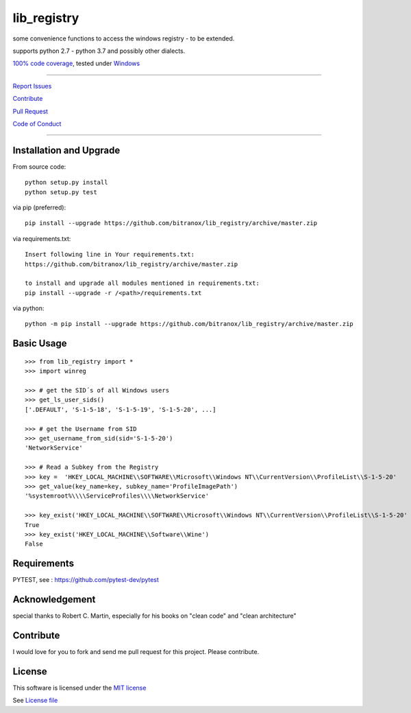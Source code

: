 lib_registry
============

|Build Status| |Pypi Status| |Codecov Status| |Better Code| |snyk security|

some convenience functions to access the windows registry - to be extended.

supports python 2.7 - python 3.7 and possibly other dialects.

`100% code coverage <https://codecov.io/gh/bitranox/lib_registry>`_, tested under `Windows <https://travis-ci.org/bitranox/lib_registry>`_

-----


`Report Issues <https://github.com/bitranox/lib_registry/blob/master/ISSUE_TEMPLATE.md>`_

`Contribute <https://github.com/bitranox/lib_registry/blob/master/CONTRIBUTING.md>`_

`Pull Request <https://github.com/bitranox/lib_registry/blob/master/PULL_REQUEST_TEMPLATE.md>`_

`Code of Conduct <https://github.com/bitranox/lib_registry/blob/master/CODE_OF_CONDUCT.md>`_


-----


Installation and Upgrade
------------------------

From source code:

::

    python setup.py install
    python setup.py test

via pip (preferred):

::

    pip install --upgrade https://github.com/bitranox/lib_registry/archive/master.zip

via requirements.txt:

::

    Insert following line in Your requirements.txt:
    https://github.com/bitranox/lib_registry/archive/master.zip

    to install and upgrade all modules mentioned in requirements.txt:
    pip install --upgrade -r /<path>/requirements.txt

via python:

::

    python -m pip install --upgrade https://github.com/bitranox/lib_registry/archive/master.zip


Basic Usage
-----------

::

    >>> from lib_registry import *
    >>> import winreg

    >>> # get the SID´s of all Windows users
    >>> get_ls_user_sids()
    ['.DEFAULT', 'S-1-5-18', 'S-1-5-19', 'S-1-5-20', ...]

    >>> # get the Username from SID
    >>> get_username_from_sid(sid='S-1-5-20')
    'NetworkService'

    >>> # Read a Subkey from the Registry
    >>> key =  'HKEY_LOCAL_MACHINE\\SOFTWARE\\Microsoft\\Windows NT\\CurrentVersion\\ProfileList\\S-1-5-20'
    >>> get_value(key_name=key, subkey_name='ProfileImagePath')
    '%systemroot%\\\\ServiceProfiles\\\\NetworkService'

    >>> key_exist('HKEY_LOCAL_MACHINE\\SOFTWARE\\Microsoft\\Windows NT\\CurrentVersion\\ProfileList\\S-1-5-20'
    True
    >>> key_exist('HKEY_LOCAL_MACHINE\\Software\\Wine')
    False




Requirements
------------

PYTEST, see : https://github.com/pytest-dev/pytest

Acknowledgement
---------------

special thanks to Robert C. Martin, especially for his books on "clean code" and "clean architecture"

Contribute
----------

I would love for you to fork and send me pull request for this project.
Please contribute.

License
-------

This software is licensed under the `MIT license <http://en.wikipedia.org/wiki/MIT_License>`_

See `License file <https://github.com/bitranox/wrapt-timeout-decorator/blob/master/LICENSE.txt>`_

.. |Build Status| image:: https://travis-ci.org/bitranox/lib_registry.svg?branch=master
   :target: https://travis-ci.org/bitranox/lib_registry
.. |Pypi Status| image:: https://badge.fury.io/py/lib_registry.svg
   :target: https://badge.fury.io/py/lib_registry
.. |Codecov Status| image:: https://codecov.io/gh/bitranox/lib_registry/branch/master/graph/badge.svg
   :target: https://codecov.io/gh/bitranox/lib_registry
.. |Better Code| image:: https://bettercodehub.com/edge/badge/bitranox/lib_registry?branch=master
   :target: https://bettercodehub.com/results/bitranox/lib_registry
.. |snyk security| image:: https://snyk.io/test/github/bitranox/lib_registry/badge.svg
   :target: https://snyk.io/test/github/bitranox/lib_registry
.. |jupyter| image:: https://mybinder.org/badge.svg
   :target: https://mybinder.org/v2/gh/bitranox/lib_registry/master?filepath=jupyter_test_lib_registry.ipynb
